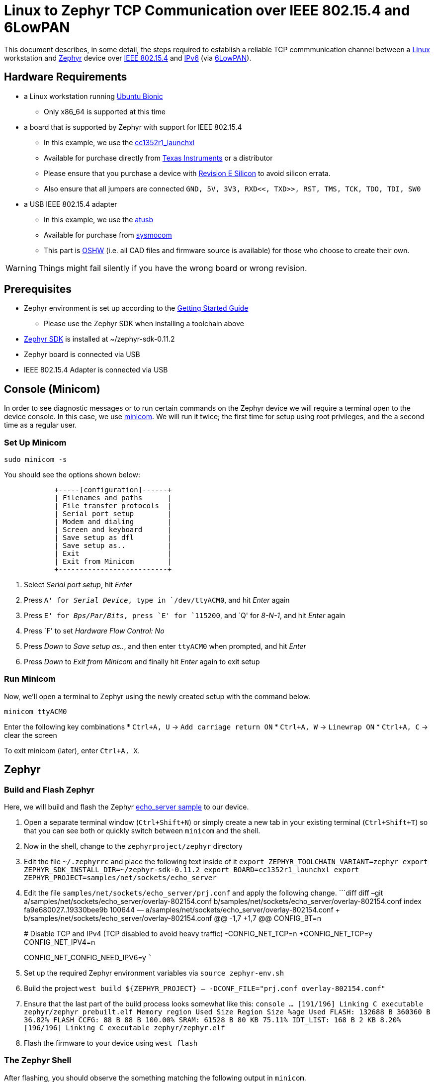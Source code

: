 ifdef::env-github[]
:tip-caption: :bulb:
:note-caption: :information_source:
:important-caption: :heavy_exclamation_mark:
:caution-caption: :fire:
:warning-caption: :warning:
endif::[]

= Linux to Zephyr TCP Communication over IEEE 802.15.4 and 6LowPAN

This document describes, in some detail, the steps required to establish
a reliable TCP commmunication channel between a
https://en.wikipedia.org/wiki/Linux[Linux] workstation and
https://zephyrproject.org[Zephyr] device over
https://en.wikipedia.org/wiki/IEEE_802.15.4[IEEE 802.15.4] and
https://en.wikipedia.org/wiki/IPv6[IPv6] (via
https://en.wikipedia.org/wiki/6LoWPAN[6LowPAN]).

== Hardware Requirements

* a Linux workstation running https://releases.ubuntu.com/18.04.4[Ubuntu
Bionic]
** Only x86_64 is supported at this time
* a board that is supported by Zephyr with support for IEEE 802.15.4
** In this example, we use the
https://docs.zephyrproject.org/latest/boards/arm/cc1352r1_launchxl/doc/index.html[cc1352r1_launchxl]
** Available for purchase directly from
http://www.ti.com/tool/LAUNCHXL-CC1352R1[Texas Instruments] or a
distributor
** Please ensure that you purchase a device with
http://www.ti.com/lit/er/swrz077b/swrz077b.pdf[Revision E Silicon] to
avoid silicon errata.
** Also ensure that all jumpers are connected
`GND, 5V, 3V3, RXD<<, TXD>>, RST, TMS, TCK, TDO, TDI, SW0`
* a USB IEEE 802.15.4 adapter
** In this example, we use the
http://downloads.qi-hardware.com/people/werner/wpan/web[atusb]
** Available for purchase from
http://shop.sysmocom.de/products/atusb[sysmocom]
** This part is https://www.oshwa.org/[OSHW] (i.e. all CAD files and
firmware source is available) for those who choose to create their own.

WARNING: Things might fail silently if you have the wrong board or wrong revision.

== Prerequisites

* Zephyr environment is set up according to the
https://docs.zephyrproject.org/latest/getting_started/index.html[Getting
Started Guide]
** Please use the Zephyr SDK when installing a toolchain above
* https://docs.zephyrproject.org/latest/getting_started/index.html#install-a-toolchain[Zephyr
SDK] is installed at ~/zephyr-sdk-0.11.2
* Zephyr board is connected via USB
* IEEE 802.15.4 Adapter is connected via USB

== Console (Minicom)

In order to see diagnostic messages or to run certain commands on the
Zephyr device we will require a terminal open to the device console. In
this case, we use https://en.wikipedia.org/wiki/Minicom[minicom]. We
will run it twice; the first time for setup using root privileges, and
the a second time as a regular user.

=== Set Up Minicom

[source,console]
----
sudo minicom -s
----

You should see the options shown below:

[source,console]
----
            +-----[configuration]------+                                     
            | Filenames and paths      |                                     
            | File transfer protocols  |                                     
            | Serial port setup        |                                     
            | Modem and dialing        |                                     
            | Screen and keyboard      |
            | Save setup as dfl        |
            | Save setup as..          |
            | Exit                     |
            | Exit from Minicom        |
            +--------------------------+
----

[arabic]
. Select _Serial port setup_, hit _Enter_
. Press `A' for _Serial Device_, type in `/dev/ttyACM0`, and hit _Enter_
again
. Press `E' for _Bps/Par/Bits_, press `E' for `115200`, and `Q' for
_8-N-1_, and hit _Enter_ again
. Press `F' to set _Hardware Flow Control: No_
. Press _Down_ to _Save setup as.._, and then enter `ttyACM0` when
prompted, and hit _Enter_
. Press _Down_ to _Exit from Minicom_ and finally hit _Enter_ again to
exit setup

=== Run Minicom

Now, we’ll open a terminal to Zephyr using the newly created setup with
the command below.

[source,console]
----
minicom ttyACM0
----

Enter the following key combinations * `Ctrl+A, U` ->
`Add carriage return ON` * `Ctrl+A, W` -> `Linewrap ON` * `Ctrl+A, C` ->
clear the screen

To exit minicom (later), enter `Ctrl+A, X`.

== Zephyr

=== Build and Flash Zephyr

Here, we will build and flash the Zephyr
https://docs.zephyrproject.org/latest/samples/net/sockets/echo_server/README.html[echo_server
sample] to our device.

[arabic]
. Open a separate terminal window (`Ctrl+Shift+N`) or simply create a
new tab in your existing terminal (`Ctrl+Shift+T`) so that you can see
both or quickly switch between `minicom` and the shell.
. Now in the shell, change to the `zephyrproject/zephyr` directory
. Edit the file `~/.zephyrrc` and place the following text inside of it
`export ZEPHYR_TOOLCHAIN_VARIANT=zephyr     export ZEPHYR_SDK_INSTALL_DIR=~/zephyr-sdk-0.11.2     export BOARD=cc1352r1_launchxl     export ZEPHYR_PROJECT=samples/net/sockets/echo_server`
. Edit the file `samples/net/sockets/echo_server/prj.conf` and apply the
following change. ```diff diff –git
a/samples/net/sockets/echo_server/overlay-802154.conf
b/samples/net/sockets/echo_server/overlay-802154.conf index
fa9e680027..19330bee9b 100644 —
a/samples/net/sockets/echo_server/overlay-802154.conf +++
b/samples/net/sockets/echo_server/overlay-802154.conf @@ -1,7 +1,7 @@
CONFIG_BT=n
+
# Disable TCP and IPv4 (TCP disabled to avoid heavy traffic)
-CONFIG_NET_TCP=n +CONFIG_NET_TCP=y CONFIG_NET_IPV4=n
+
CONFIG_NET_CONFIG_NEED_IPV6=y ```
. Set up the required Zephyr environment variables via
`source zephyr-env.sh`
. Build the project
`west build ${ZEPHYR_PROJECT} -- -DCONF_FILE="prj.conf overlay-802154.conf"`
. Ensure that the last part of the build process looks somewhat like
this:
`console     ...     [191/196] Linking C executable zephyr/zephyr_prebuilt.elf     Memory region         Used Size  Region Size  %age Used                FLASH:      132688 B     360360 B     36.82%           FLASH_CCFG:          88 B         88 B    100.00%                 SRAM:       61528 B        80 KB     75.11%             IDT_LIST:         168 B         2 KB      8.20%     [196/196] Linking C executable zephyr/zephyr.elf`
. Flash the firmware to your device using `west flash`

=== The Zephyr Shell

After flashing, you should observe the something matching the following
output in `minicom`.

....
*** Booting Zephyr OS build v2.3.0-rc1-391-g3852e0812618  ***
[00:00:00.011,199] <inf> net_config: Initializing network
[00:00:00.111,206] <inf> net_config: IPv6 address: fe80::cf99:a11c:4b:1200
[00:00:00.111,297] <inf> net_config: IPv6 address: fe80::cf99:a11c:4b:1200
[00:00:03.111,663] <inf> net_echo_server_sample: Run echo server
[00:00:03.111,724] <inf> net_echo_server_sample: Network connected
[00:00:03.111,755] <inf> net_echo_server_sample: Starting...
[00:00:03.111,907] <inf> net_echo_server_sample: Waiting for TCP connection on port 4242 (IPv6)...
[00:00:03.112,060] <inf> net_echo_server_sample: Waiting for UDP packets on port 4242 (IPv6)...
uart:~$ 
....

The line beginning with `***` is the Zephyr boot banner.

Lines beginning with a timestamp of the form `[H:m:s:us]` are Zephyr
kernel messages.

Lines beginning with `uart:~$` indicates that the Zephyr shell is
prompting you to enter a command.

From the informational messages shown, we observe the following. *
Zephyr is configured with the following
https://en.wikipedia.org/wiki/Link-local_address#IPv6[link-local IPv6
address] `fe80::cf99:a11c:4b:1200` * It is listening for (both) TCP and
UDP traffic on port 4242

However, what the log messages do _not_ show (which will come into play
later), are 2 critical pieces of information: 1. the actual RF Channel
IEEE 802.15.4 devices are only able to communicate with each other if
(as you may have guessed), they are using the same frequency to transmit
and recieve data. This information is part of the Physical Layer. 1. the
https://www.silabs.com/community/wireless/proprietary/knowledge-base.entry.html/2019/10/04/connect_tutorial6-ieee802154addressing-rapc[PAN
identifier] IEEE 802.15.4 devices are only be able to communicate with
one another if they use the _same_ PAN ID. This permits multiple
networks (PANs) on the same frequency. This information is part of the
Data Link Layer.

If we type `help` in the shell and hit _Enter_, we’re prompted with the
following:

[source,console]
----
Please press the <Tab> button to see all available commands.
You can also use the <Tab> button to prompt or auto-complete all commands or its subcommands.
You can try to call commands with <-h> or <--help> parameter for more information.
Shell supports following meta-keys:
Ctrl+a, Ctrl+b, Ctrl+c, Ctrl+d, Ctrl+e, Ctrl+f, Ctrl+k, Ctrl+l, Ctrl+n, Ctrl+p, Ctrl+u, Ctrl+w
Alt+b, Alt+f.
Please refer to shell documentation for more details.
----

So after hitting _Tab_, we see that there are several interesting
commands we can use for additional information.

[source,console]
----
uart:~$ 
  clear       help        history     ieee802154  log         net
  resize      sample      shell
----

==== Zephyr Shell: IEEE 802.15.4 commands

Entering `ieee802154 help`, we see

[source,console]
----
uart:~$ ieee802154 help
ieee802154 - IEEE 802.15.4 commands
Subcommands:
  ack             :<set/1 | unset/0> Set auto-ack flag
  associate       :<pan_id> <PAN coordinator short or long address (EUI-64)>
  disassociate    :Disassociate from network
  get_chan        :Get currently used channel
  get_ext_addr    :Get currently used extended address
  get_pan_id      :Get currently used PAN id
  get_short_addr  :Get currently used short address
  get_tx_power    :Get currently used TX power
  scan            :<passive|active> <channels set n[:m:...]:x|all> <per-channel
                   duration in ms>
  set_chan        :<channel> Set used channel
  set_ext_addr    :<long/extended address (EUI-64)> Set extended address
  set_pan_id      :<pan_id> Set used PAN id
  set_short_addr  :<short address> Set short address
  set_tx_power    :<-18/-7/-4/-2/0/1/2/3/5> Set TX power
----

We get the missing Channel number (frequency) with the command
`ieee802154 get_chan`.

[source,console]
----
uart:~$ ieee802154 get_chan
Channel 26
----

We get the missing PAN ID with the command `ieee802154 get_pan_id`.

[source,console]
----
uart:~$ ieee802154 get_pan_id
PAN ID 43981 (0xabcd)
----

==== Zephyr Shell: Network Commands

Additionally, we may query the IPv6 information of the Zephyr device.

[source,console]
----
uart:~$ net iface

Interface 0x20002b20 (IEEE 802.15.4) [1]
========================================
Link addr : CD:99:A1:1C:00:4B:12:00
MTU       : 125
IPv6 unicast addresses (max 3):
        fe80::cf99:a11c:4b:1200 autoconf preferred infinite
        2001:db8::1 manual preferred infinite
IPv6 multicast addresses (max 4):
        ff02::1
        ff02::1:ff4b:1200
        ff02::1:ff00:1
IPv6 prefixes (max 2):
        <none>
IPv6 hop limit           : 64
IPv6 base reachable time : 30000
IPv6 reachable time      : 16929
IPv6 retransmit timer    : 0
----

And we see that the static IPv6 address (`2001:db8::1`) from
`samples/net/sockets/echo_server/prj.conf` is present and configured.
While the statically configured IPv6 address is useful, it isn’t 100%
necessary.

== Linux

=== Probe the IEEE 802.15.4 Device Driver

On the Linux machine, we’ve inserted our atusb device, and should now be
able to run `sudo modprobe atusb`. The kernel should provide some
information messages (via `dmesg`) to indicate that the device is
recognized.

[source,console]
----
[704054.909350] usb 1-1.3: ATUSB: AT86RF231 version 2
[704054.909602] usb 1-1.3: Firmware: major: 0, minor: 2, hardware type: ATUSB (2)
[704054.910097] usb 1-1.3: Firmware: build #24 Wed 20 May 15:19:58 CEST 2015
[704054.927872] usbcore: registered new interface driver atusb
----

We should now be able to see the IEEE 802.15.4 network device by
entering `ip a show wpan0`.

[source,console]
----
$ ip a show wpan0
24: wpan0: <BROADCAST,NOARP,UP,LOWER_UP> mtu 123 qdisc fq_codel state UNKNOWN group default qlen 300
    link/ieee802.15.4 3e:7d:90:4d:8f:00:76:a2 brd ff:ff:ff:ff:ff:ff:ff:ff
----

But wait, that is not an IP address! It’s the hardware address of the
802.15.4 device. So, in order to associate it with an IP address, we
need to run a couple of other commands (thanks to
http://wpan.cakelab.org/[cakelab.org]).

=== Set the 802.15.4 Physical and Link-Layer Parameters

[arabic]
. First, get the phy number for the `wpan0` device
`console     $ iwpan list      wpan_phy phy15     supported channels:         page 0: 11,12,13,14,15,16,17,18,19,20,21,22,23,24,25,26      current_page: 0     current_channel: 26,  2480 MHz     cca_mode: (1) Energy above threshold     cca_ed_level: -77     tx_power: 3     capabilities:         iftypes: node,monitor          channels:             page 0:                  [11]  2405 MHz, [12]  2410 MHz, [13]  2415 MHz,                  [14]  2420 MHz, [15]  2425 MHz, [16]  2430 MHz,                  [17]  2435 MHz, [18]  2440 MHz, [19]  2445 MHz,                  [20]  2450 MHz, [21]  2455 MHz, [22]  2460 MHz,                  [23]  2465 MHz, [24]  2470 MHz, [25]  2475 MHz,                  [26]  2480 MHz           tx_powers:                  3 dBm, 2.8 dBm, 2.3 dBm, 1.8 dBm, 1.3 dBm, 0.7 dBm,                  0 dBm, -1 dBm, -2 dBm, -3 dBm, -4 dBm, -5 dBm,                  -7 dBm, -9 dBm, -12 dBm, -17 dBm,          cca_ed_levels:                  -91 dBm, -89 dBm, -87 dBm, -85 dBm, -83 dBm, -81 dBm,                  -79 dBm, -77 dBm, -75 dBm, -73 dBm, -71 dBm, -69 dBm,                  -67 dBm, -65 dBm, -63 dBm, -61 dBm,          cca_modes:              (1) Energy above threshold             (2) Carrier sense only             (3, cca_opt: 0) Carrier sense with energy above threshold (logical operator is 'and')             (3, cca_opt: 1) Carrier sense with energy above threshold (logical operator is 'or')         min_be: 0,1,2,3,4,5,6,7,8          max_be: 3,4,5,6,7,8          csma_backoffs: 0,1,2,3,4,5          frame_retries: 3          lbt: false`
. Next, set the Channel for the 802.15.4 device on the Linux machine
`console     sudo iwpan phy phy15 set channel 0 26`
. Then, set the PAN identifier for the 802.15.4 device on the Linux
machine `console     sudo iwpan dev wpan0 set pan_id 0xabcd` ## Create a
6LowPAN Network Interface
. Associate the `wpan0` device to a new, 6lowpan network interface
`console     sudo ip link add link wpan0 name lowpan0 type lowpan`
. Finally, set the links up for both `wpan0` and `lowpan0`
`console     sudo ip link set wpan0 up     sudo ip link set lowpan0 up`

We should observe something like the following when we run
`ip a show wpan0`.

[source,console]
----
25: lowpan0@wpan0: <BROADCAST,MULTICAST,UP,LOWER_UP> mtu 1280 qdisc noqueue state UNKNOWN group default qlen 1000
    link/6lowpan 3e:7d:90:4d:8f:00:76:a2 brd ff:ff:ff:ff:ff:ff:ff:ff
    inet6 fe80::3c7d:904d:8f00:76a2/64 scope link 
       valid_lft forever preferred_lft forever
----

== Ping Pong

=== Broadcast Ping

Now, perform a broadcast ping to see what else is listening on
`lowpan0`.

[source,console]
----
$ ping6 -I lowpan0 ff02::1
PING ff02::1(ff02::1) from fe80::3c7d:904d:8f00:76a2%lowpan0 lowpan0: 56 data bytes
64 bytes from fe80::3c7d:904d:8f00:76a2%lowpan0: icmp_seq=1 ttl=64 time=0.090 ms
64 bytes from fe80::cf99:a11c:4b:1200%lowpan0: icmp_seq=1 ttl=64 time=20.5 ms (DUP!)
64 bytes from fe80::3c7d:904d:8f00:76a2%lowpan0: icmp_seq=2 ttl=64 time=0.070 ms
64 bytes from fe80::cf99:a11c:4b:1200%lowpan0: icmp_seq=2 ttl=64 time=26.5 ms (DUP!)
64 bytes from fe80::3c7d:904d:8f00:76a2%lowpan0: icmp_seq=3 ttl=64 time=0.133 ms
64 bytes from fe80::cf99:a11c:4b:1200%lowpan0: icmp_seq=3 ttl=64 time=18.0 ms (DUP!)
----

Yay! We have pinged (pung?) the Zephyr device over IEEE 802.15.4 using
6LowPAN!

=== Ping Zephyr

We can ping the Zephyr device directly without a broadcast ping too, of
course.

[source,console]
----
$ ping6 -I lowpan0 fe80::cf99:a11c:4b:1200
PING fe80::cf99:a11c:4b:1200(fe80::cf99:a11c:4b:1200) from fe80::3c7d:904d:8f00:76a2%lowpan0 lowpan0: 56 data bytes
64 bytes from fe80::cf99:a11c:4b:1200%lowpan0: icmp_seq=1 ttl=64 time=10.9 ms
64 bytes from fe80::cf99:a11c:4b:1200%lowpan0: icmp_seq=2 ttl=64 time=18.4 ms
64 bytes from fe80::cf99:a11c:4b:1200%lowpan0: icmp_seq=3 ttl=64 time=9.74 ms
64 bytes from fe80::cf99:a11c:4b:1200%lowpan0: icmp_seq=4 ttl=64 time=17.4 ms
----

=== Ping Linux

Similarly, we can ping the Linux host from the Zephyr shell.

[source,console]
----
uart:~$ net ping --help
ping - Ping a network host.
Subcommands:
  --help  :'net ping [-c count] [-i interval ms] <host>' Send ICMPv4 or ICMPv6
           Echo-Request to a network host.
uart:~$ net ping -c 5 fe80::3c7d:904d:8f00:76a2
PING fe80::3c7d:904d:8f00:76a2
8 bytes from fe80::3c7d:904d:8f00:76a2 to fe80::cf99:a11c:4b:1200: icmp_seq=0 ttl=64 rssi=158 time=13 ms
8 bytes from fe80::3c7d:904d:8f00:76a2 to fe80::cf99:a11c:4b:1200: icmp_seq=1 ttl=64 rssi=155 time=9 ms
8 bytes from fe80::3c7d:904d:8f00:76a2 to fe80::cf99:a11c:4b:1200: icmp_seq=2 ttl=64 rssi=158 time=5 ms
8 bytes from fe80::3c7d:904d:8f00:76a2 to fe80::cf99:a11c:4b:1200: icmp_seq=3 ttl=64 rssi=161 time=10 ms
8 bytes from fe80::3c7d:904d:8f00:76a2 to fe80::cf99:a11c:4b:1200: icmp_seq=4 ttl=64 rssi=158 time=10 ms
----

== TCP (Telnet All the Things!)

To finish things up, we’ll demonstrate the echo_server application in
Zephyr as we originally set out to.

From Linux, run

....
$ telnet fe80::cf99:a11c:4b:1200%lowpan0 4242
Trying fe80::cf99:a11c:4b:1200%lowpan0...
Connected to fe80::cf99:a11c:4b:1200%lowpan0.
Escape character is '^]'.
Hello, Zephyr world!
Hello, Zephyr world!
^]
telnet> quit
Connection closed.
....

Note, to escape a telnet session, press `Ctrl+Shift+']'`.

== Final Notes

So far, we have been using IPv6 Link-Local addressing. However, the
Zephyr application is configured to use a statically configured IPv6
address as well which is, namely `2001:db8::1`.

If we add a similar static IPv6 address to our Linux 802.15.4 network
interface, `lowpan0`, then we should expect that the echo_server example
should work equally well.

In Linux, run the following

[source,console]
----
sudo ip -6 addr add 2001:db8::2/64 dev lowpan0
----

We can verify that the address has been set by examining the `lowpan0`
network interface again.

....
ip addr show lowpan0
25: lowpan0@wpan0: <BROADCAST,MULTICAST,UP,LOWER_UP> mtu 1280 qdisc noqueue state UNKNOWN group default qlen 1000
    link/6lowpan 3e:7d:90:4d:8f:00:76:a2 brd ff:ff:ff:ff:ff:ff:ff:ff
    inet6 2001:db8::2/64 scope global 
       valid_lft forever preferred_lft forever
    inet6 fe80::3c7d:904d:8f00:76a2/64 scope link 
       valid_lft forever preferred_lft forever
....

Lastly, `telnet` to the statically configured IPv6 address of the Zephyr
device.

[source,console]
----
$ telnet 2001:db8::1 4242
Trying 2001:db8::1...
Connected to 2001:db8::1.
Escape character is '^]'.
What is the answer to life the universe and everything?        
42
----

Just kidding. It just echo’ed the same question back. This is a
microcontroller, not an
https://en.wikipedia.org/wiki/42_(number)#The_Hitchhiker's_Guide_to_the_Galaxy[enormous
supercomputer named Deep Thought].

== Conclusion

That’s it! We hope you’ve enjoyed this small tutorial on TCP networking
using IEEE 802.15.4 and 6LowPAN. Time to get busy writing socket
applications!
